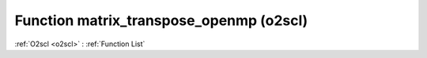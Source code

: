 Function matrix_transpose_openmp (o2scl)
========================================

:ref:`O2scl <o2scl>` : :ref:`Function List`

.. doxygenfunction:: o2scl::matrix_transpose_openmp(mat_t &src, mat2_t &dest)

.. doxygenfunction:: o2scl::matrix_transpose_openmp(size_t m, size_t n, mat_t &src, mat2_t &dest)

.. doxygenfunction:: o2scl::matrix_transpose_openmp(mat_t &src)

.. doxygenfunction:: o2scl::matrix_transpose_openmp(size_t m, size_t n, mat_t &src)

